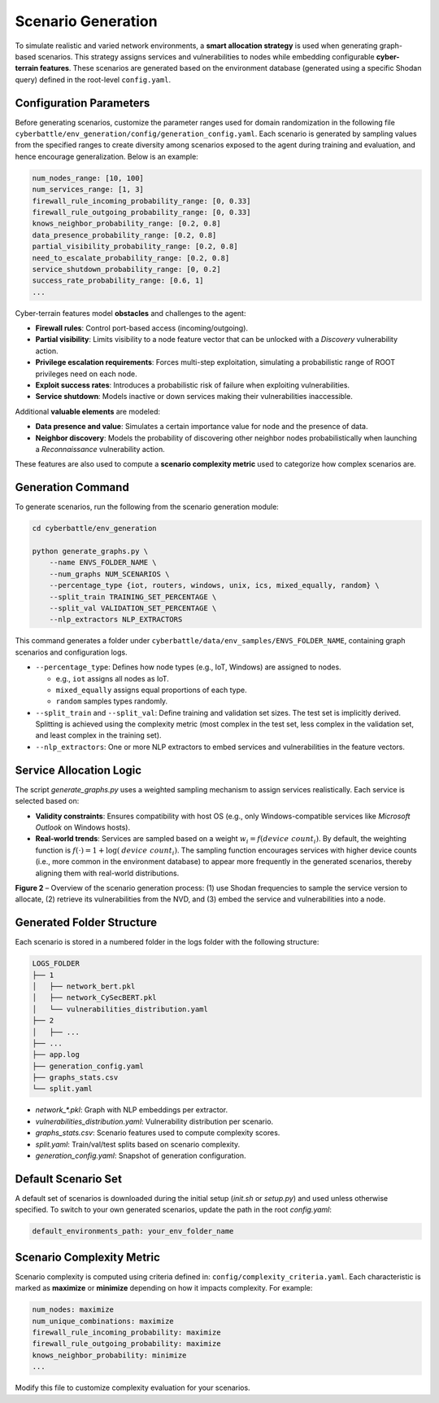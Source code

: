 .. _scenario-generation:

Scenario Generation
===================

To simulate realistic and varied network environments, a **smart allocation strategy** is used when generating graph-based scenarios. This strategy assigns services and vulnerabilities to nodes while embedding configurable **cyber-terrain features**. These scenarios are generated based on the environment database (generated using a specific Shodan query) defined in the root-level ``config.yaml``.

Configuration Parameters
-------------

Before generating scenarios, customize the parameter ranges used for domain randomization in the following file ``cyberbattle/env_generation/config/generation_config.yaml``.
Each scenario is generated by sampling values from the specified ranges to create diversity among scenarios exposed to the agent during training and evaluation, and hence encourage generalization. Below is an example:

.. code-block:: yaml

    num_nodes_range: [10, 100]
    num_services_range: [1, 3]
    firewall_rule_incoming_probability_range: [0, 0.33]
    firewall_rule_outgoing_probability_range: [0, 0.33]
    knows_neighbor_probability_range: [0.2, 0.8]
    data_presence_probability_range: [0.2, 0.8]
    partial_visibility_probability_range: [0.2, 0.8]
    need_to_escalate_probability_range: [0.2, 0.8]
    service_shutdown_probability_range: [0, 0.2]
    success_rate_probability_range: [0.6, 1]
    ...

Cyber-terrain features model **obstacles** and challenges to the agent:

- **Firewall rules**: Control port-based access (incoming/outgoing).
- **Partial visibility**: Limits visibility to a node feature vector that can be unlocked with a `Discovery` vulnerability action.
- **Privilege escalation requirements**: Forces multi-step exploitation, simulating a probabilistic range of ROOT privileges need on each node.
- **Exploit success rates**: Introduces a probabilistic risk of failure when exploiting vulnerabilities.
- **Service shutdown**: Models inactive or down services making their vulnerabilities inaccessible.

Additional **valuable elements** are modeled:

- **Data presence and value**: Simulates a certain importance value for node and the presence of data.
- **Neighbor discovery**: Models the probability of discovering other neighbor nodes probabilistically when launching a `Reconnaissance` vulnerability action.

These features are also used to compute a **scenario complexity metric** used to categorize how complex scenarios are.

Generation Command
------------------

To generate scenarios, run the following from the scenario generation module:

.. code-block:: bash

    cd cyberbattle/env_generation

    python generate_graphs.py \
        --name ENVS_FOLDER_NAME \
        --num_graphs NUM_SCENARIOS \
        --percentage_type {iot, routers, windows, unix, ics, mixed_equally, random} \
        --split_train TRAINING_SET_PERCENTAGE \
        --split_val VALIDATION_SET_PERCENTAGE \
        --nlp_extractors NLP_EXTRACTORS

This command generates a folder under ``cyberbattle/data/env_samples/ENVS_FOLDER_NAME``, containing graph scenarios and configuration logs.

- ``--percentage_type``: Defines how node types (e.g., IoT, Windows) are assigned to nodes.

  - e.g., ``iot`` assigns all nodes as IoT.
  - ``mixed_equally`` assigns equal proportions of each type.
  - ``random`` samples types randomly.
- ``--split_train`` and ``--split_val``: Define training and validation set sizes. The test set is implicitly derived. Splitting is achieved using the complexity metric (most complex in the test set, less complex in the validation set, and least complex in the training set).
- ``--nlp_extractors``: One or more NLP extractors to embed services and vulnerabilities in the feature vectors.

Service Allocation Logic
-------------------------

The script `generate_graphs.py` uses a weighted sampling mechanism to assign services realistically. Each service is selected based on:

- **Validity constraints**: Ensures compatibility with host OS (e.g., only Windows-compatible services like *Microsoft Outlook* on Windows hosts).
- **Real-world trends**: Services are sampled based on a weight :math:`w_i = f(\mathit{device\ count}_i)`. By default, the weighting function is :math:`f(\cdot) = 1 + \log(\mathit{device\ count}_i)`. The sampling function encourages services with higher device counts (i.e., more common in the environment database) to appear more frequently in the generated scenarios, thereby aligning them with real-world distributions.

.. image:: images/scenarioGenerator.png
    :width: 800px
    :align: center
    :alt: Scenario generation overview diagram
**Figure 2** – Overview of the scenario generation process: (1) use Shodan frequencies to sample the service version to allocate, (2) retrieve its vulnerabilities from the NVD, and (3) embed the service and vulnerabilities into a node.

Generated Folder Structure
--------------------------

Each scenario is stored in a numbered folder in the logs folder with the following structure:

.. code-block:: text

    LOGS_FOLDER
    ├── 1
    │   ├── network_bert.pkl
    │   ├── network_CySecBERT.pkl
    │   └── vulnerabilities_distribution.yaml
    ├── 2
    │   ├── ...
    ├── ...
    ├── app.log
    ├── generation_config.yaml
    ├── graphs_stats.csv
    └── split.yaml

- `network_*.pkl`: Graph with NLP embeddings per extractor.
- `vulnerabilities_distribution.yaml`: Vulnerability distribution per scenario.
- `graphs_stats.csv`: Scenario features used to compute complexity scores.
- `split.yaml`: Train/val/test splits based on scenario complexity.
- `generation_config.yaml`: Snapshot of generation configuration.

Default Scenario Set
---------------------------

A default set of scenarios is downloaded during the initial setup (`init.sh` or `setup.py`) and used unless otherwise specified.
To switch to your own generated scenarios, update the path in the root `config.yaml`:

.. code-block:: yaml

    default_environments_path: your_env_folder_name

Scenario Complexity Metric
--------------------------

Scenario complexity is computed using criteria defined in: ``config/complexity_criteria.yaml``.
Each characteristic is marked as **maximize** or **minimize** depending on how it impacts complexity. For example:

.. code-block:: yaml

    num_nodes: maximize
    num_unique_combinations: maximize
    firewall_rule_incoming_probability: maximize
    firewall_rule_outgoing_probability: maximize
    knows_neighbor_probability: minimize
    ...

Modify this file to customize complexity evaluation for your scenarios.
